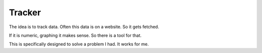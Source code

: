 =======
Tracker
=======

The idea is to track data. Often this data is on a website. So it gets fetched.

If it is numeric, graphing it makes sense. So there is a tool for that.

This is specifically designed to solve a problem I had. It works for me.